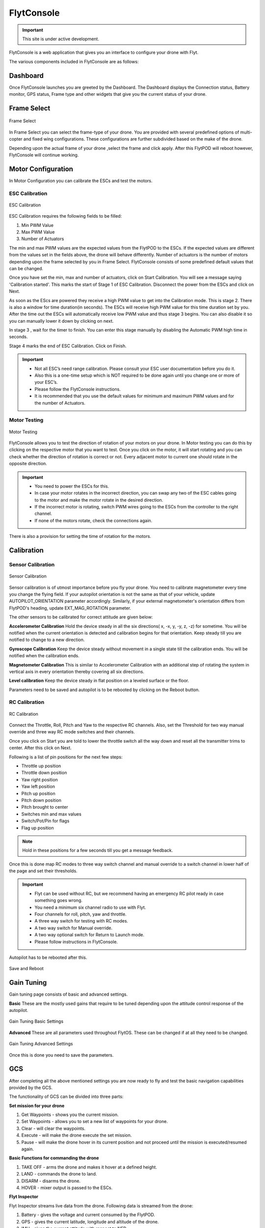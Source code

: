 
FlytConsole
===========

.. important:: This site is under active development.



.. 1. To launch FlytConsole enter this address http://"enter ip address here" :9090.

FlytConsole is a web application that gives you an interface to configure your drone with Flyt. 

The various components included in FlytConsole are as follows:

Dashboard
"""""""""

Once FlytConsole launches you are greeted by the Dashboard. The Dashboard displays the Connection status, Battery monitor, GPS status, Frame type and other widgets that give you the current status of your drone.

.. .. note:: Before you select your frame make sure the ESC is not connected to the supply.

.. .. note:: Before you proceed make sure you are connected to FlytPOD.

.. .. figure:: /_static/Images/xyz.png
	:align: center
	:scale: 50 %
	
	FlytPOD Orientation   

Frame Select
""""""""""""


.. figure:: /_static/Images/frame_select.png
	:align: center
	:scale: 50 %
	
	Frame Select  


In Frame Select you can select the frame-type of your drone. You are provided with several predefined options of multi-copter and fixed wing configurations. These configurations are further subdivided based on the make of the drone.

Depending upon the actual frame of your drone ,select the frame and click apply. After this FlytPOD will reboot however, FlytConsole will continue working.


Motor Configuration
"""""""""""""""""""


In Motor Configuration you can calibrate the ESCs and test the motors.

ESC Calibration
+++++++++++++++


.. figure:: /_static/Images/ESC_calibration.png
	:align: center
	:scale: 50 %
	
	ESC Calibration  

   
.. .. warning:: Make sure no propellers are attached to the motors before you proceed with ESC calibration.

ESC Calibration requires the following fields to be filled:

      
      

1. Min PWM Value
2. Max PWM Value
3. Number of Actuators
         
The min and max PWM values are the expected values from the FlytPOD to the ESCs. If the expected values are different from the values set in the fields above, the drone will behave differently. Number of actuators is the number of motors depending upon the frame selected by you in Frame Select. FlytConsole consists of some predefined default values that can be changed. 

Once you have set the min, max and number of actuators, click on Start Calibration. You will see a message saying 'Calibration started'. This marks the start of Stage 1 of ESC Calibration. Disconnect the power from the ESCs and click on Next.  

As soon as the EScs are powered they receive a high PWM value to get into the Calibration mode. This is stage 2. There is also a window for time duration(in seconds). The ESCs will receive high PWM value for this time duration set by you. After the time out the ESCs will automatically receive low PWM value and thus stage 3 begins. You can also disable it so you can manually lower it down by clicking on next.

In stage 3 , wait for the timer to finish. You can enter this stage manually by disabling the Automatic PWM high time in seconds.

Stage 4 marks the end of ESC Calibration. Click on Finish.  

   
.. important:: * Not all ESC’s need range calibration. Please consult your ESC user documentation before you do it.
     				* Also this is a one-time setup which is NOT required to be done again until you change one or more of your ESC’s.
     				* Please follow the FlytConsole instructions.
     				* It is recommended that you use the default values for minimum and maximum PWM values and for the number of Actuators.

.. .. important:: * Not all ESC’s need range calibration. Please consult your ESC user documentation before you do it.
..      				* Also this is a one-time setup which is NOT required to be done again until you change one or more of your ESC’s.
..      				* Please follow the FlytConsole instructions.
..      				* It is recommended that you use the default values for minimum and maximum PWM values and for the number of Actuators.

   

   .. .. important:: * Not all ESC’s need range calibration. Please consult your ESC user documentation before you do it.
   .. 					* Also this is a one-time setup which is NOT required to be done again until you change one or more of your ESC’s.
   .. 					* Please follow the FlytConsole instructions.
   .. 					* It is recommended that you use the default values for minimum and maximum PWM values and for the number of Actuators.
     
   

      

      .. After ESC Calibration, the next thing to be done is Motor Testing.

Motor Testing
+++++++++++++

.. figure:: /_static/Images/motor_testing.png
	:align: center
	:scale: 50 %
	
	Motor Testing  

   

FlytConsole allows you to test the direction of rotation of your motors on your drone. In Motor testing you can do this by clicking on the respective motor that you want to test. Once you click on the motor, it will start rotating and you can check whether the direction of rotation is correct or not. Every adjacent motor to current one should rotate in the opposite direction. 

.. important:: * You need to power the ESCs for this.
     				* In case your motor rotates in the incorrect direction, you can swap any two of the ESC cables going to the motor and make the motor rotate in the desired direction.
     				* If the incorrect motor is rotating, switch PWM wires going to the ESCs from the controller to the right channel.
     				* If none of the motors rotate, check the connections again.
     					  

There is also a provision for setting the time of rotation for the motors.

Calibration
"""""""""""

Sensor Calibration
++++++++++++++++++


.. figure:: /_static/Images/sensor_calibration.png
	:align: center
	:scale: 50 %
	
	Sensor Calibration  

   
Sensor calibration is of utmost importance before you fly your drone. You need to calibrate magnetometer every time you change the flying field. If your autopilot orientation is not the same as that of your vehicle, update AUTOPILOT_ORIENTATION parameter accordingly. Similarly, if your external magnetometer's orientation differs from FlytPOD's heading, update EXT_MAG_ROTATION parameter.
   
The other sensors to be calibrated for correct attitude are given below:


.. 1. Accelerometer Calibration 
.. 2. Gyroscope Calibration
.. 3. Magnetometer Calibration
.. 4. Level Calibration

..  gjjjjj


**Accelerometer Calibration**
Hold the device steady in all the six directions( x, -x, y, -y, z, -z) for sometime. You will be notified when the current orientation is detected and calibration begins for that orientation. Keep steady till you are notified to change to a new direction.

**Gyroscope Calibration**
Keep the device steady without movement in a single state till the calibration ends. You will be notified when the calibration ends.

**Magnetometer Calibration**
This is similar to Accelerometer Calibration with an additional step of rotating the system in vertical axis in every orientation thereby covering all six directions.

**Level calibration**
Keep the device steady in flat position on a leveled surface or the floor.

Parameters need to be saved and autopilot is to be rebooted by clicking on the Reboot button.
   
   

RC Calibration
++++++++++++++
      
.. figure:: /_static/Images/RC_calibration.png
	:align: center
	:scale: 50 %
	
	RC Calibration  

   
Connect the Throttle, Roll, Pitch and Yaw to the respective RC channels. Also, set the Threshold for two way manual override and three way RC mode switches and their channels.

Once you click on Start you are told to lower the throttle switch all the way down and reset all the transmitter trims to center. After this click on Next.

Following is a list of pin positions for the next few steps:

* Throttle up position
* Throttle down position
* Yaw right position
* Yaw left position
* Pitch up position
* Pitch down position
* Pitch brought to center
* Switches min and max values
* Switch/Pot/Pin for flags
* Flag up position
    


.. note:: Hold in these positions for a few seconds till you get a message feedback.

Once this is done map RC modes to three way switch channel and manual override to a switch channel in lower half of the page and set their thresholds.
	
	
.. important:: * Flyt can be used without RC, but we recommend having an emergency RC pilot ready in case something goes wrong.
					* You need a minimum six channel radio to use with Flyt.
					* Four channels for roll, pitch, yaw and throttle.
					* A three way switch for testing with RC modes.
					* A two way switch for Manual override.
					* A two way optional switch for Return to Launch mode.
					* Please follow instructions in FlytConsole. 
   				

Autopilot has to be rebooted after this.

.. figure:: /_static/Images/save_reboot.png
	:align: center
	:scale: 50 %
	
	Save and Reboot      

.. 8. Select the type of receiver if you cannot see the data for RC.
      
.. 9. To read the description of modes and state machine go to (link to internal details page in docs.flytbase.com)	

Gain Tuning
"""""""""""

Gain tuning page consists of basic and advanced settings.

**Basic**
These are the mostly used gains that require to be tuned depending upon the attitude control response of the autopilot.


.. figure:: /_static/Images/GainTune_basic.png
	:align: center
	:scale: 50 %
	
	Gain Tuning Basic Settings  



**Advanced**
These are all parameters used throughout FlytOS. These can be changed if at all they need to be changed.

.. figure:: /_static/Images/GainTune_advanced.png
	:align: center
	:scale: 50 %
	
	Gain Tuning Advanced Settings  



Once this is done you need to save the parameters.



GCS
"""
 
After completing all the above mentioned settings you are now ready to fly and test the basic navigation capabilities provided by the GCS.
   

The functionality of GCS can be divided into three parts:

**Set mission for your drone**

1. Get Waypoints - shows you the current mission.
2. Set Waypoints - allows you to set a new list of waypoints for your drone.
3. Clear - will clear the waypoints.
4. Execute - will make the drone execute the set mission.
5. Pause - will make the drone hover in its current position and not proceed until the mission is executed/resumed again.





**Basic Functions for commanding the drone**

1. TAKE OFF - arms the drone and makes it hover at a defined height.
2. LAND - commands the drone to land.
3. DISARM - disarms the drone.
4. HOVER - mixer output is passed to the ESCs.

**Flyt Inspector**

Flyt Inspector streams live data from the drone. Following data is streamed from the drone:

1. Battery - gives the voltage and current consumed by the FlytPOD.
2. GPS - gives the current latitude, longitude and altitude of the drone.
3. IMU - gives the current attitude with respect to NED.
4. Local Position - gives the position of the drone with respect to the home position.
5. HUD - gives the orientation of the drone.
6. MAG - 3 axis magnetometer provides the magnetic field along all three axes.
7. RC IN - gives the input value received by FlytPOD because of RC.



You are now ready to fly.


.. It is recommended to use the RC when testing for the first time.
.. If the RC is not connected, FlytPOD will go to API_Mode by default. Use API_mode switch to control drone from RC.
.. Before you arm the FlytPOD make sure that the position of the propellers is correct i.e. anticlockwise and clockwise propellers are mounted on the right motors.
    
    .. warning:: Have a RC pilot ready to take control even if you are flying in API mode in case of emergency.

.. To know more about Using Flytconsole while flying your drone go to..(link) and learn how to get waypoints ,operate GCS ,Gain Tuning, 	 	Calibration and Parameter settings.



.. |click_here| raw:: html

   <a href="flytpod:9090/flytconsole" target="_blank">click here</a>
